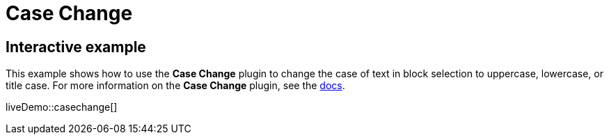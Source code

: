 = Case Change
:controls: toolbar button, menu item
:description: Change the case of text.
:keywords: case capitalization capitalize lowercase uppercase
:title_nav: Case Change

== Interactive example

This example shows how to use the *Case Change* plugin to change the case of text in block selection to uppercase, lowercase, or title case. For more information on the *Case Change* plugin, see the xref:premium-casechange.adoc[docs].

liveDemo::casechange[]
